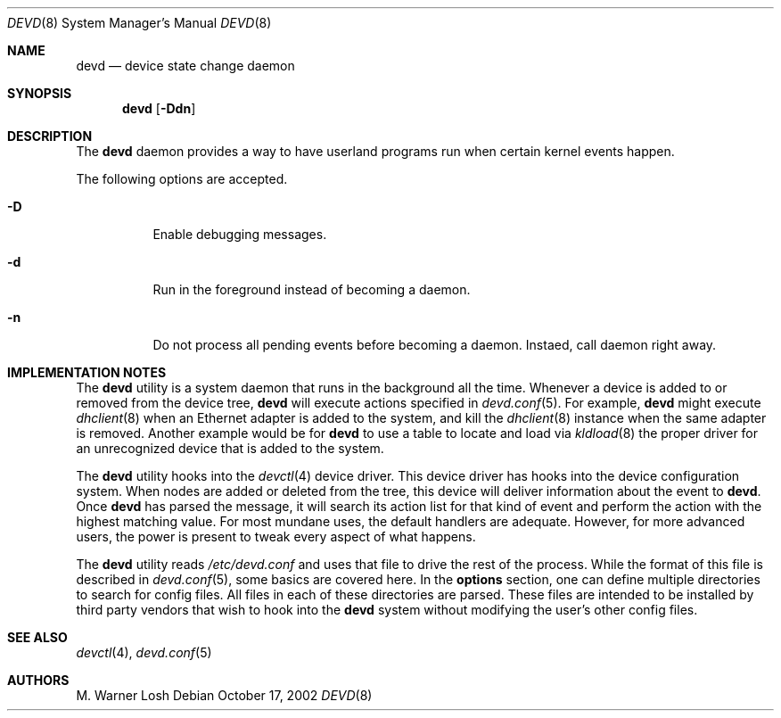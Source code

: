 .\"
.\" Copyright (c) 2002 M. Warner Losh.
.\" All rights reserved.
.\"
.\" Redistribution and use in source and binary forms, with or without
.\" modification, are permitted provided that the following conditions
.\" are met:
.\" 1. Redistributions of source code must retain the above copyright
.\"    notice, this list of conditions and the following disclaimer.
.\" 2. Redistributions in binary form must reproduce the above copyright
.\"    notice, this list of conditions and the following disclaimer in the
.\"    documentation and/or other materials provided with the distribution.
.\"
.\" THIS SOFTWARE IS PROVIDED BY THE AUTHOR AND CONTRIBUTORS ``AS IS'' AND
.\" ANY EXPRESS OR IMPLIED WARRANTIES, INCLUDING, BUT NOT LIMITED TO, THE
.\" IMPLIED WARRANTIES OF MERCHANTABILITY AND FITNESS FOR A PARTICULAR PURPOSE
.\" ARE DISCLAIMED.  IN NO EVENT SHALL THE AUTHOR OR CONTRIBUTORS BE LIABLE
.\" FOR ANY DIRECT, INDIRECT, INCIDENTAL, SPECIAL, EXEMPLARY, OR CONSEQUENTIAL
.\" DAMAGES (INCLUDING, BUT NOT LIMITED TO, PROCUREMENT OF SUBSTITUTE GOODS
.\" OR SERVICES; LOSS OF USE, DATA, OR PROFITS; OR BUSINESS INTERRUPTION)
.\" HOWEVER CAUSED AND ON ANY THEORY OF LIABILITY, WHETHER IN CONTRACT, STRICT
.\" LIABILITY, OR TORT (INCLUDING NEGLIGENCE OR OTHERWISE) ARISING IN ANY WAY
.\" OUT OF THE USE OF THIS SOFTWARE, EVEN IF ADVISED OF THE POSSIBILITY OF
.\" SUCH DAMAGE.
.\"
.\" $FreeBSD$
.\"
.Dd October 17, 2002
.Dt DEVD 8
.Os
.Sh NAME
.Nm devd
.Nd "device state change daemon"
.Sh SYNOPSIS
.Nm
.Op Fl Ddn
.Sh DESCRIPTION
The
.Nm
daemon provides a way to have userland programs run when certain
kernel events happen.
.Pp
The following options are accepted.
.Bl -tag -width indent
.It Fl D
Enable debugging messages.
.It Fl d
Run in the foreground instead of becoming a daemon.
.It Fl n
Do not process all pending events before becoming a daemon.
Instaed, call daemon right away.
.El
.Sh IMPLEMENTATION NOTES
The
.Nm
utility
is a system daemon that runs in the background all the time.
Whenever a device is added to or removed from the device tree,
.Nm
will execute actions specified in
.Xr devd.conf 5 .
For example,
.Nm
might execute
.Xr dhclient 8
when an Ethernet adapter is added to the system, and kill the
.Xr dhclient 8
instance when the same adapter is removed.
Another example would be for
.Nm
to use a table to locate and load via
.Xr kldload 8
the proper driver for an unrecognized device that is added to the system.
.Pp
The
.Nm
utility
hooks into the
.Xr devctl 4
device driver.
This device driver has hooks into the device configuration system.
When nodes are added or deleted from the tree, this device will
deliver information about the event to
.Nm .
Once
.Nm
has parsed the message, it will search its action list for that kind
of event and perform the action with the highest matching value.
For most mundane uses, the default handlers are adequate.
However, for more advanced users, the power is present to tweak every
aspect of what happens.
.Pp
The
.Nm
utility
reads
.Pa /etc/devd.conf
and uses that file to drive the rest of the process.
While the format of this file is described in
.Xr devd.conf 5 ,
some basics are covered here.
In the
.Ic options
section, one can define multiple directories to search
for config files.
All files in each of these directories are parsed.
These files are intended to be installed by third party vendors that
wish to hook into the
.Nm
system without modifying the user's other
config files.
.Sh SEE ALSO
.Xr devctl 4 ,
.Xr devd.conf 5
.Sh AUTHORS
.An M. Warner Losh
